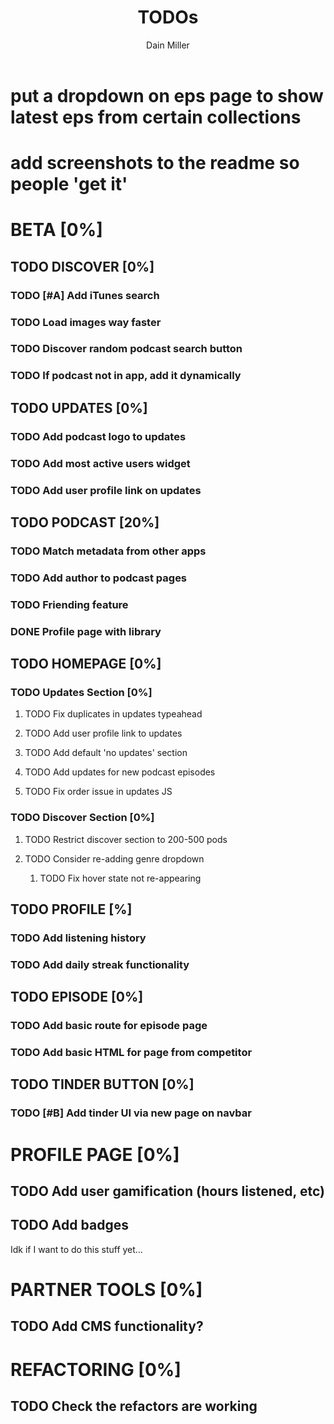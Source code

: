 #+TITLE: TODOs
#+AUTHOR: Dain Miller

* put a dropdown on eps page to show latest eps from certain collections
* add screenshots to the readme so people 'get it'

* BETA [0%]
** TODO DISCOVER [0%]
*** TODO [#A] Add iTunes search
*** TODO Load images way faster
*** TODO Discover random podcast search button
*** TODO If podcast not in app, add it dynamically

** TODO UPDATES [0%]
*** TODO Add podcast logo to updates
*** TODO Add most active users widget
*** TODO Add user profile link on updates

** TODO PODCAST [20%]
*** TODO Match metadata from other apps
*** TODO Add author to podcast pages
*** TODO Friending feature
*** DONE Profile page with library

** TODO HOMEPAGE [0%]
*** TODO Updates Section [0%]
**** TODO Fix duplicates in updates typeahead
**** TODO Add user profile link to updates
**** TODO Add default 'no updates' section
**** TODO Add updates for new podcast episodes
**** TODO Fix order issue in updates JS
*** TODO Discover Section [0%]     
**** TODO Restrict discover section to 200-500 pods
**** TODO Consider re-adding genre dropdown
***** TODO Fix hover state not re-appearing

** TODO PROFILE [%]
*** TODO Add listening history
*** TODO Add daily streak functionality
    
** TODO EPISODE [0%]
*** TODO Add basic route for episode page
*** TODO Add basic HTML for page from competitor

** TODO TINDER BUTTON [0%]
*** TODO [#B] Add tinder UI via new page on navbar

    
* PROFILE PAGE [0%]
** TODO Add user gamification (hours listened, etc)
** TODO Add badges

 Idk if I want to do this stuff yet...


* PARTNER TOOLS [0%]
** TODO Add CMS functionality?

   
* REFACTORING [0%]
** TODO Check the refactors are working
